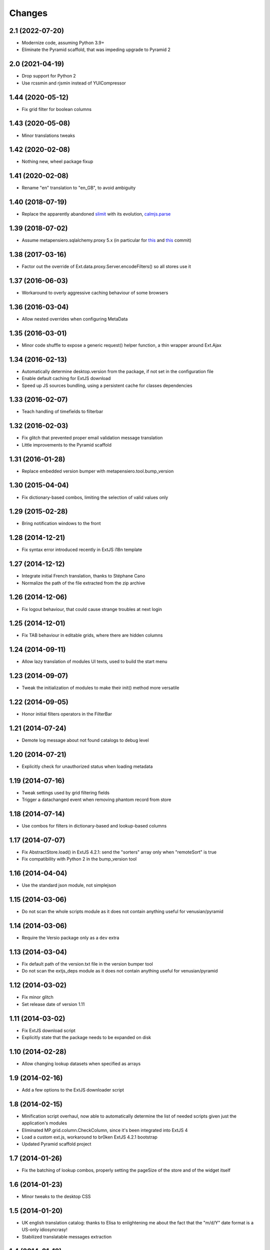 Changes
-------

2.1 (2022-07-20)
~~~~~~~~~~~~~~~~

* Modernize code, assuming Python 3.9+

* Eliminate the Pyramid scaffold, that was impeding upgrade to Pyramid 2


2.0 (2021-04-19)
~~~~~~~~~~~~~~~~

* Drop support for Python 2

* Use rcssmin and rjsmin instead of YUICompressor


1.44 (2020-05-12)
~~~~~~~~~~~~~~~~~

* Fix grid filter for boolean columns


1.43 (2020-05-08)
~~~~~~~~~~~~~~~~~

* Minor translations tweaks


1.42 (2020-02-08)
~~~~~~~~~~~~~~~~~

* Nothing new, wheel package fixup


1.41 (2020-02-08)
~~~~~~~~~~~~~~~~~

* Rename "en" translation to "en_GB", to avoid ambiguity


1.40 (2018-07-19)
~~~~~~~~~~~~~~~~~

* Replace the apparently abandoned slimit__ with its evolution, `calmjs.parse`__

__ https://pypi.org/project/slimit/
__ https://pypi.org/project/calmjs.parse/


1.39 (2018-07-02)
~~~~~~~~~~~~~~~~~

* Assume metapensiero.sqlalchemy.proxy 5.x (in particular for this__ and this__ commit)

__ https://bitbucket.org/lele/metapensiero.sqlalchemy.proxy/commits/f3fa2a24e8168ec5a8f4b7d26866f4a04fb2589e
__ https://bitbucket.org/lele/metapensiero.sqlalchemy.proxy/commits/e97657c143e1654a865aee14d834f831bffdcdec


1.38 (2017-03-16)
~~~~~~~~~~~~~~~~~

* Factor out the override of Ext.data.proxy.Server.encodeFilters() so all stores use it


1.37 (2016-06-03)
~~~~~~~~~~~~~~~~~

* Workaround to overly aggressive caching behaviour of some browsers


1.36 (2016-03-04)
~~~~~~~~~~~~~~~~~

* Allow nested overrides when configuring MetaData


1.35 (2016-03-01)
~~~~~~~~~~~~~~~~~

* Minor code shuffle to expose a generic request() helper function, a thin wrapper around
  Ext.Ajax


1.34 (2016-02-13)
~~~~~~~~~~~~~~~~~

* Automatically determine desktop.version from the package, if not set in the configuration
  file

* Enable default caching for ExtJS download

* Speed up JS sources bundling, using a persistent cache for classes dependencies


1.33 (2016-02-07)
~~~~~~~~~~~~~~~~~

* Teach handling of timefields to filterbar


1.32 (2016-02-03)
~~~~~~~~~~~~~~~~~

* Fix glitch that prevented proper email validation message translation

* Little improvements to the Pyramid scaffold


1.31 (2016-01-28)
~~~~~~~~~~~~~~~~~

* Replace embedded version bumper with metapensiero.tool.bump_version


1.30 (2015-04-04)
~~~~~~~~~~~~~~~~~

* Fix dictionary-based combos, limiting the selection of valid values only


1.29 (2015-02-28)
~~~~~~~~~~~~~~~~~

* Bring notification windows to the front


1.28 (2014-12-21)
~~~~~~~~~~~~~~~~~

* Fix syntax error introduced recently in ExtJS i18n template


1.27 (2014-12-12)
~~~~~~~~~~~~~~~~~

* Integrate initial French translation, thanks to Stéphane Cano

* Normalize the path of the file extracted from the zip archive


1.26 (2014-12-06)
~~~~~~~~~~~~~~~~~

* Fix logout behaviour, that could cause strange troubles at next login


1.25 (2014-12-01)
~~~~~~~~~~~~~~~~~

* Fix TAB behaviour in editable grids, where there are hidden columns


1.24 (2014-09-11)
~~~~~~~~~~~~~~~~~

* Allow lazy translation of modules UI texts, used to build the start menu


1.23 (2014-09-07)
~~~~~~~~~~~~~~~~~

* Tweak the initialization of modules to make their init() method more versatile


1.22 (2014-09-05)
~~~~~~~~~~~~~~~~~

* Honor initial filters operators in the FilterBar


1.21 (2014-07-24)
~~~~~~~~~~~~~~~~~

* Demote log message about not found catalogs to debug level


1.20 (2014-07-21)
~~~~~~~~~~~~~~~~~

* Explicitly check for unauthorized status when loading metadata


1.19 (2014-07-16)
~~~~~~~~~~~~~~~~~

* Tweak settings used by grid filtering fields

* Trigger a datachanged event when removing phantom record from store


1.18 (2014-07-14)
~~~~~~~~~~~~~~~~~

* Use combos for filters in dictionary-based and lookup-based columns


1.17 (2014-07-07)
~~~~~~~~~~~~~~~~~

* Fix AbstractStore.load() in ExtJS 4.2.1: send the "sorters" array only
  when "remoteSort" is true

* Fix compatibility with Python 2 in the bump_version tool


1.16 (2014-04-04)
~~~~~~~~~~~~~~~~~

* Use the standard json module, not simplejson


1.15 (2014-03-06)
~~~~~~~~~~~~~~~~~

* Do not scan the whole scripts module as it does not contain anything
  useful for venusian/pyramid


1.14 (2014-03-06)
~~~~~~~~~~~~~~~~~

* Require the Versio package only as a ``dev`` extra


1.13 (2014-03-04)
~~~~~~~~~~~~~~~~~

* Fix default path of the version.txt file in the version bumper tool

* Do not scan the extjs_deps module as it does not contain anything
  useful for venusian/pyramid


1.12 (2014-03-02)
~~~~~~~~~~~~~~~~~

* Fix minor glitch

* Set release date of version 1.11


1.11 (2014-03-02)
~~~~~~~~~~~~~~~~~

* Fix ExtJS download script

* Explicitly state that the package needs to be expanded on disk


1.10 (2014-02-28)
~~~~~~~~~~~~~~~~~

* Allow changing lookup datasets when specified as arrays


1.9 (2014-02-16)
~~~~~~~~~~~~~~~~

* Add a few options to the ExtJS downloader script


1.8 (2014-02-15)
~~~~~~~~~~~~~~~~

* Minification script overhaul, now able to automatically determine
  the list of needed scripts given just the application's modules

* Eliminated MP.grid.column.CheckColumn, since it's been integrated
  into ExtJS 4

* Load a custom ext.js, workaround to br0ken ExtJS 4.2.1 bootstrap

* Updated Pyramid scaffold project


1.7 (2014-01-26)
~~~~~~~~~~~~~~~~

* Fix the batching of lookup combos, properly setting the pageSize of
  the store and of the widget itself


1.6 (2014-01-23)
~~~~~~~~~~~~~~~~

* Minor tweaks to the desktop CSS


1.5 (2014-01-20)
~~~~~~~~~~~~~~~~

* UK english translation catalog: thanks to Elisa to enlightening me
  about the fact that the "m/d/Y" date format is a US-only
  idiosyncrasy!

* Stabilized translatable messages extraction


1.4 (2014-01-19)
~~~~~~~~~~~~~~~~

* Fix ExtJS 4.2.1 ColumnManager

* Handle readonly state corner case


1.3 (2014-01-18)
~~~~~~~~~~~~~~~~

* Fix several (mostly minor) i18n issues

* Added an explicit English translation catalog


1.2 (2013-12-30)
~~~~~~~~~~~~~~~~

* Enable ``null`` usage on store's fields, when desiderable (this
  shall be verified: probably it can be always enabled, provided
  metapensiero.sqlalchemy.proxy behaves correctly, as it already
  should)

* Maintain and commit a logically ordered list of changed records


1.1 (2013-12-24)
~~~~~~~~~~~~~~~~

* Fix dictionary lookups combos nullable setting

* Rewrite the ``bump_version`` script to use Versio to handle more
  version schemes


1.0 (2013-12-23)
~~~~~~~~~~~~~~~~

* Ripristinate right-click context menu on grids

* Update Ext.ux.window.Notification to version 2.1.3

* Fix FilterBar on ExtJS 4.2.1

* By default order lookup dictionaries by key, can be changed with
  the special “__sort_by__” entry


0.9 (2013-12-15)
~~~~~~~~~~~~~~~~

* Combo's remoteFilter and remoteSort settings may be overridden now

* Optimized data sent to the server for new records


0.8 (2013-12-12)
~~~~~~~~~~~~~~~~

* Encoding issue on package meta data


0.7 (2013-12-12)
~~~~~~~~~~~~~~~~

* First official release on PyPI


0.6 (2013-12-12)
~~~~~~~~~~~~~~~~

* New MP.form.Panel, a customized form panel

* New CurrencyField, to edit money amounts

* Fix columns width auto-resize

* Do not use external sed to strip <debug>..</debug> section, to
  help poor Window$ users


0.5 (2013-08-04)
~~~~~~~~~~~~~~~~

* Use setuptools instead of distribute

* A function ``shouldBeDisabled()`` may be attached to an Action
  instance, and in such a case it may override the usual
  MP.action.Plugin's ``shouldDisableAction()`` function

* Install ExtJS 4.2.1

* Module.configure() now accepts a third argument, a configuration
  object, which is passed to each called function and also to the
  final callback

* Expose `remoteGroup` configuration option on grids


0.4 (2013-04-26)
~~~~~~~~~~~~~~~~

* The old forceFit configuration on custom grids has been removed as
  its goal is better fulfilled by the new ExtJS 4 flex option on the
  specific columns: it caused layout problems on grids when
  showing/hiding columns

* The background image of the desktop (the wallpaper) may be either
  "tiled", "stretched" or "centered", controlled by the property
  "wallpaperStyle" on the desktop

* Use a more generic name for the main CSS, "app.css" instead of
  "modules.css" (existing apps can either rename the "modules.css" or
  create a "app.css" containing ``@import "modules.css";``)


0.3 (2013-04-05)
~~~~~~~~~~~~~~~~

* New Pyramid scaffold to create a barebones desktop project


0.2 (2013-01-25)
~~~~~~~~~~~~~~~~

* ExtJS 4.2.0 final


0.1 (2012-12-11)
~~~~~~~~~~~~~~~~

* First usable version of the new packaging
